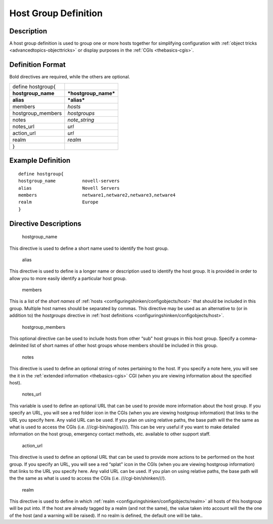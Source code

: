 .. _hostgroup:
.. _configuringshinken/configobjects/hostgroup:



======================
Host Group Definition 
======================




Description 
============


A host group definition is used to group one or more hosts together for simplifying configuration with :ref:`object tricks <advancedtopics-objecttricks>` or display purposes in the :ref:`CGIs <thebasics-cgis>`.



Definition Format 
==================


Bold directives are required, while the others are optional.



================== ====================
define hostgroup{                      
**hostgroup_name** ***hostgroup_name***
**alias**          ***alias***         
members            *hosts*             
hostgroup_members  *hostgroups*        
notes              *note_string*       
notes_url          *url*               
action_url         *url*               
realm              *realm*             
}                                      
================== ====================



Example Definition 
===================


  
::

  	  define hostgroup{
  	  hostgroup_name          novell-servers
  	  alias                   Novell Servers
  	  members                 netware1,netware2,netware3,netware4
  	  realm                   Europe
  	  }
  


Directive Descriptions 
=======================


   hostgroup_name
  
This directive is used to define a short name used to identify the host group.

   alias
  
This directive is used to define is a longer name or description used to identify the host group. It is provided in order to allow you to more easily identify a particular host group.

   members
  
This is a list of the *short names* of :ref:`hosts <configuringshinken/configobjects/host>` that should be included in this group. Multiple host names should be separated by commas. This directive may be used as an alternative to (or in addition to) the *hostgroups* directive in :ref:`host definitions <configuringshinken/configobjects/host>`.

   hostgroup_members
  
This optional directive can be used to include hosts from other “sub" host groups in this host group. Specify a comma-delimited list of short names of other host groups whose members should be included in this group.

   notes
  
This directive is used to define an optional string of notes pertaining to the host. If you specify a note here, you will see the it in the :ref:`extended information <thebasics-cgis>` CGI (when you are viewing information about the specified host).

   notes_url
  
This variable is used to define an optional URL that can be used to provide more information about the host group. If you specify an URL, you will see a red folder icon in the CGIs (when you are viewing hostgroup information) that links to the URL you specify here. Any valid URL can be used. If you plan on using relative paths, the base path will the the same as what is used to access the CGIs (i.e. ///cgi-bin/nagios///). This can be very useful if you want to make detailed information on the host group, emergency contact methods, etc. available to other support staff.

   action_url
  
This directive is used to define an optional URL that can be used to provide more actions to be performed on the host group. If you specify an URL, you will see a red “splat" icon in the CGIs (when you are viewing hostgroup information) that links to the URL you specify here. Any valid URL can be used. If you plan on using relative paths, the base path will the the same as what is used to access the CGIs (i.e. ///cgi-bin/shinken///).

   realm
  
This directive is used to define in which :ref:`realm <configuringshinken/configobjects/realm>` all hosts of this hostgroup will be put into. If the host are already tagged by a realm (and not the same), the value taken into account will the the one of the host (and a warning will be raised). If no realm is defined, the default one will be take..
